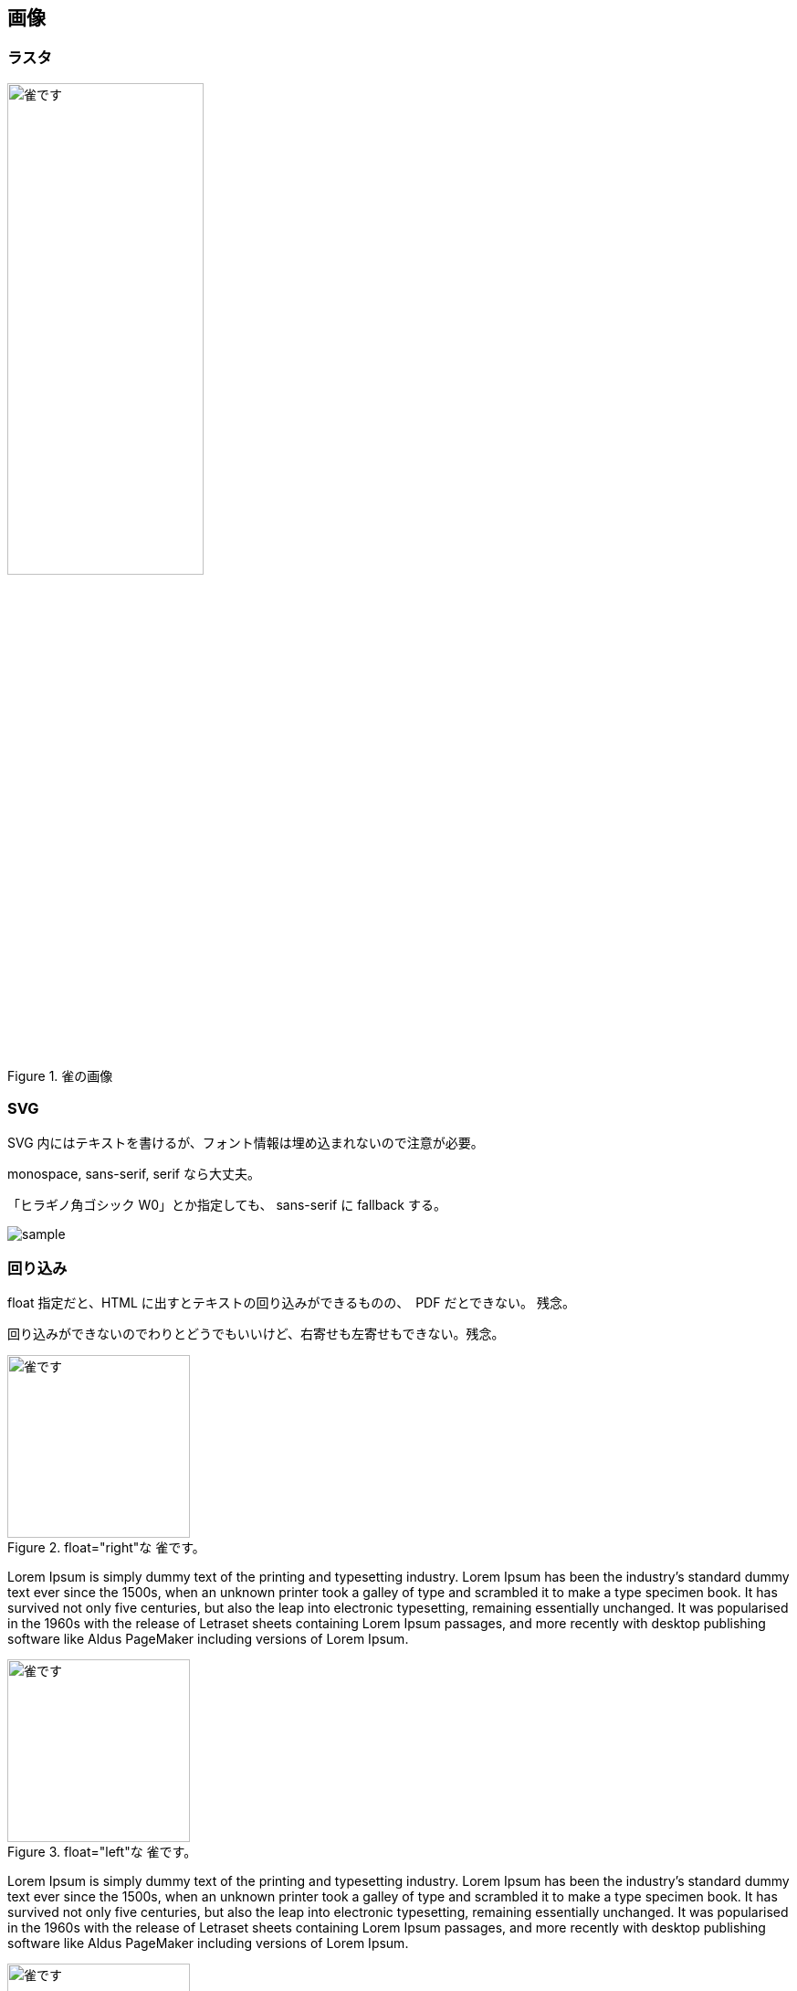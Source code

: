 == 画像

=== ラスタ

[#sparrow]
.雀の画像
image::雀.jpg[雀です, pdfwidth=50vw, width=50%]

=== SVG

SVG 内にはテキストを書けるが、フォント情報は埋め込まれないので注意が必要。

monospace, sans-serif, serif なら大丈夫。

「ヒラギノ角ゴシック W0」とか指定しても、 sans-serif に fallback する。

image::sample.svg[]

=== 回り込み
float 指定だと、HTML に出すとテキストの回り込みができるものの、　PDF だとできない。
残念。

回り込みができないのでわりとどうでもいいけど、右寄せも左寄せもできない。残念。

.float="right"な 雀です。
image::雀.jpg[雀です, 200, float="right"]
Lorem Ipsum is simply dummy text of the printing and typesetting industry. Lorem Ipsum has been the industry's standard dummy text ever since the 1500s, when an unknown printer took a galley of type and scrambled it to make a type specimen book. It has survived not only five centuries, but also the leap into electronic typesetting, remaining essentially unchanged. It was popularised in the 1960s with the release of Letraset sheets containing Lorem Ipsum passages, and more recently with desktop publishing software like Aldus PageMaker including versions of Lorem Ipsum.

.float="left"な 雀です。
image::雀.jpg[雀です, 200, float="left"]
Lorem Ipsum is simply dummy text of the printing and typesetting industry. Lorem Ipsum has been the industry's standard dummy text ever since the 1500s, when an unknown printer took a galley of type and scrambled it to make a type specimen book. It has survived not only five centuries, but also the leap into electronic typesetting, remaining essentially unchanged. It was popularised in the 1960s with the release of Letraset sheets containing Lorem Ipsum passages, and more recently with desktop publishing software like Aldus PageMaker including versions of Lorem Ipsum.


.role="right"な 雀です。
image::雀.jpg[雀です, 200, role="right"]
Lorem Ipsum is simply dummy text of the printing and typesetting industry. Lorem Ipsum has been the industry's standard dummy text ever since the 1500s, when an unknown printer took a galley of type and scrambled it to make a type specimen book. It has survived not only five centuries, but also the leap into electronic typesetting, remaining essentially unchanged. It was popularised in the 1960s with the release of Letraset sheets containing Lorem Ipsum passages, and more recently with desktop publishing software like Aldus PageMaker including versions of Lorem Ipsum.

.role="left"な 雀です。
image::雀.jpg[雀です, 200, role="left"]
Lorem Ipsum is simply dummy text of the printing and typesetting industry. Lorem Ipsum has been the industry's standard dummy text ever since the 1500s, when an unknown printer took a galley of type and scrambled it to make a type specimen book. It has survived not only five centuries, but also the leap into electronic typesetting, remaining essentially unchanged. It was popularised in the 1960s with the release of Letraset sheets containing Lorem Ipsum passages, and more recently with desktop publishing software like Aldus PageMaker including versions of Lorem Ipsum.


[.text-right]
.text-right な雀です
image::雀.jpg[雀です, 200]

Lorem Ipsum is simply dummy text of the printing and typesetting industry. Lorem Ipsum has been the industry's standard dummy text ever since the 1500s, when an unknown printer took a galley of type and scrambled it to make a type specimen book. It has survived not only five centuries, but also the leap into electronic typesetting, remaining essentially unchanged. It was popularised in the 1960s with the release of Letraset sheets containing Lorem Ipsum passages, and more recently with desktop publishing software like Aldus PageMaker including versions of Lorem Ipsum.

[.text-left]
.text-left な雀です
image::雀.jpg[雀です, 200]

Lorem Ipsum is simply dummy text of the printing and typesetting industry. Lorem Ipsum has been the industry's standard dummy text ever since the 1500s, when an unknown printer took a galley of type and scrambled it to make a type specimen book. It has survived not only five centuries, but also the leap into electronic typesetting, remaining essentially unchanged. It was popularised in the 1960s with the release of Letraset sheets containing Lorem Ipsum passages, and more recently with desktop publishing software like Aldus PageMaker including versions of Lorem Ipsum.

